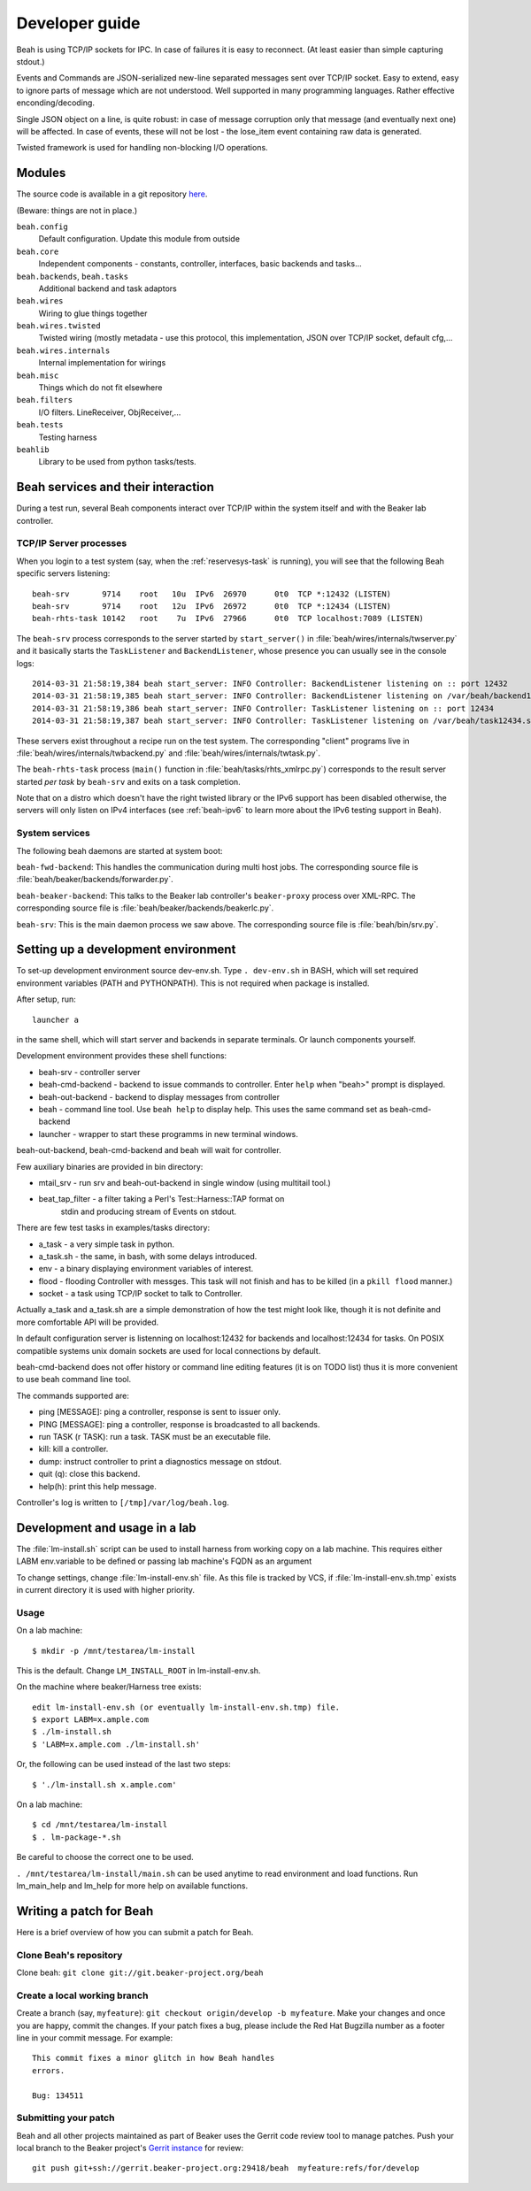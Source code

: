 Developer guide
---------------

Beah is using TCP/IP sockets for IPC. In case of failures it is easy to
reconnect. (At least easier than simple capturing stdout.)

Events and Commands are JSON-serialized new-line separated messages sent over
TCP/IP socket. Easy to extend, easy to ignore parts of message which are not
understood. Well supported in many programming languages. Rather effective
enconding/decoding.

Single JSON object on a line, is quite robust: in case of message corruption
only that message (and eventually next one) will be affected. In case of
events, these will not be lost - the lose_item event containing raw data is
generated.

Twisted framework is used for handling non-blocking I/O operations.


Modules
=======

The source code is available in a git repository `here <http://git.beaker-project.org/cgit/beah/>`__. 


(Beware: things are not in place.)

``beah.config``
  Default configuration. Update this module from outside
``beah.core``
  Independent components - constants, controller, interfaces, basic backends and tasks...
``beah.backends``, ``beah.tasks``
  Additional backend and task adaptors
``beah.wires``
  Wiring to glue things together
``beah.wires.twisted``
  Twisted wiring (mostly metadata - use this protocol, this
  implementation, JSON over TCP/IP socket, default cfg,...
``beah.wires.internals``
  Internal implementation for wirings
``beah.misc``
  Things which do not fit elsewhere
``beah.filters``
  I/O filters. LineReceiver, ObjReceiver,...
``beah.tests``
  Testing harness
``beahlib``
  Library to be used from python tasks/tests.

Beah services and their interaction
===================================

During a test run, several Beah components interact over TCP/IP within
the system itself and with the Beaker lab controller.

TCP/IP Server processes
~~~~~~~~~~~~~~~~~~~~~~~

When you login to a test system (say, when the :ref:`reservesys-task` is running), you will see that
the following Beah specific servers listening::

    beah-srv       9714    root   10u  IPv6  26970      0t0  TCP *:12432 (LISTEN)
    beah-srv       9714    root   12u  IPv6  26972      0t0  TCP *:12434 (LISTEN)
    beah-rhts-task 10142   root    7u  IPv6  27966      0t0  TCP localhost:7089 (LISTEN)

The ``beah-srv`` process corresponds to the server started by ``start_server()`` in
:file:`beah/wires/internals/twserver.py` and it basically starts the
``TaskListener`` and ``BackendListener``, whose presence you can usually see
in the console logs::
  
   2014-03-31 21:58:19,384 beah start_server: INFO Controller: BackendListener listening on :: port 12432 
   2014-03-31 21:58:19,385 beah start_server: INFO Controller: BackendListener listening on /var/beah/backend12432.socket 
   2014-03-31 21:58:19,386 beah start_server: INFO Controller: TaskListener listening on :: port 12434 
   2014-03-31 21:58:19,387 beah start_server: INFO Controller: TaskListener listening on /var/beah/task12434.socket 

These servers exist throughout a recipe run on the test system. The
corresponding "client" programs live in :file:`beah/wires/internals/twbackend.py` and
:file:`beah/wires/internals/twtask.py`.

The ``beah-rhts-task`` process (``main()`` function in
:file:`beah/tasks/rhts_xmlrpc.py`) corresponds to the result server
started *per task* by ``beah-srv`` and exits on a task completion.

Note that on a distro which doesn't have the right twisted library or
the IPv6 support has been disabled otherwise, the servers will only
listen on IPv4 interfaces (see :ref:`beah-ipv6` to learn more
about the IPv6 testing support in Beah).

System services
~~~~~~~~~~~~~~~

The following beah daemons are started at system boot:

``beah-fwd-backend``: This handles the communication during multi host jobs.
The corresponding source file is :file:`beah/beaker/backends/forwarder.py`.

``beah-beaker-backend``: This talks to the Beaker lab controller's
``beaker-proxy`` process over XML-RPC. The corresponding source file is
:file:`beah/beaker/backends/beakerlc.py`. 

``beah-srv``: This is the main daemon process we saw above. The corresponding
source file is :file:`beah/bin/srv.py`.

Setting up a development environment
====================================

To set-up development environment source dev-env.sh. Type ``. dev-env.sh``
in BASH, which will set required environment variables (PATH and PYTHONPATH).
This is not required when package is installed.

After setup, run::

    launcher a

in the same shell, which will start server and backends in separate terminals.
Or launch components yourself.

Development environment provides these shell functions:

* beah-srv - controller server
* beah-cmd-backend - backend to issue commands to controller. Enter ``help``
  when "beah>" prompt is displayed.
* beah-out-backend - backend to display messages from controller
* beah - command line tool. Use ``beah help`` to display help. This uses the
  same command set as beah-cmd-backend
* launcher - wrapper to start these programms in new terminal windows.

beah-out-backend, beah-cmd-backend and beah will wait for controller.

Few auxiliary binaries are provided in bin directory:

* mtail_srv - run srv and beah-out-backend in single window (using multitail
  tool.)
* beat_tap_filter - a filter taking a Perl's Test::Harness::TAP format on
   stdin and producing stream of Events on stdout.

There are few test tasks in examples/tasks directory:

* a_task - a very simple task in python.
* a_task.sh - the same, in bash, with some delays introduced.
* env - a binary displaying environment variables of interest.
* flood - flooding Controller with messges. This task will not finish and has
  to be killed (in a ``pkill flood`` manner.)
* socket - a task using TCP/IP socket to talk to Controller.

Actually a_task and a_task.sh are a simple demonstration of how the test might
look like, though it is not definite and more comfortable API will be
provided.

In default configuration server is listenning on localhost:12432 for backends
and localhost:12434 for tasks. On POSIX compatible systems unix domain sockets
are used for local connections by default.

beah-cmd-backend does not offer history or command line editing features (it
is on TODO list) thus it is more convenient to use beah command line tool.

The commands supported are:

* ping [MESSAGE]: ping a controller, response is sent to issuer only.
* PING [MESSAGE]: ping a controller, response is broadcasted to all backends.
* run TASK (r TASK): run a task. TASK must be an executable file.
* kill:    kill a controller.
* dump: instruct controller to print a diagnostics message on stdout.
* quit (q): close this backend.
* help(h): print this help message.

Controller's log is written to ``[/tmp]/var/log/beah.log``.

Development and usage in a lab
==============================

The :file:`lm-install.sh` script can be used to install harness from
working copy on a lab machine. This requires either LABM env.variable
to be defined or passing lab machine's FQDN as an argument

To change settings, change :file:`lm-install-env.sh` file. As this file is tracked by
VCS, if :file:`lm-install-env.sh.tmp` exists in current directory it is used with
higher priority.

Usage
~~~~~

On a lab machine::

    $ mkdir -p /mnt/testarea/lm-install
   
This is the default. Change ``LM_INSTALL_ROOT`` in lm-install-env.sh.

On the machine where beaker/Harness tree exists::

    edit lm-install-env.sh (or eventually lm-install-env.sh.tmp) file.
    $ export LABM=x.ample.com
    $ ./lm-install.sh
    $ 'LABM=x.ample.com ./lm-install.sh' 

Or, the following can be used instead of the last two steps::

    $ './lm-install.sh x.ample.com'


On a lab machine::

    $ cd /mnt/testarea/lm-install
    $ . lm-package-*.sh
  
Be careful to choose the correct one to be used.

``. /mnt/testarea/lm-install/main.sh`` can be used anytime to read environment and load
functions. Run lm_main_help and lm_help for more help on available functions.

Writing a patch for Beah
========================

Here is a brief overview of how you can submit a patch for Beah.

Clone Beah's repository
~~~~~~~~~~~~~~~~~~~~~~~

Clone beah: ``git clone git://git.beaker-project.org/beah``

Create a local working branch
~~~~~~~~~~~~~~~~~~~~~~~~~~~~~

Create a branch (say, ``myfeature``): ``git checkout origin/develop -b
myfeature``. Make your changes and once you are happy, commit the
changes. If your patch fixes a bug, please include the Red Hat
Bugzilla number as a footer line in your commit message. For example::

    This commit fixes a minor glitch in how Beah handles
    errors.

    Bug: 134511

Submitting your patch
~~~~~~~~~~~~~~~~~~~~~

Beah and all other projects maintained as part of Beaker uses the
Gerrit code review tool to manage patches. Push your local branch to
the Beaker project's `Gerrit instance <http://gerrit.beaker-project.org/>`__ for review:: 

    git push git+ssh://gerrit.beaker-project.org:29418/beah  myfeature:refs/for/develop 

